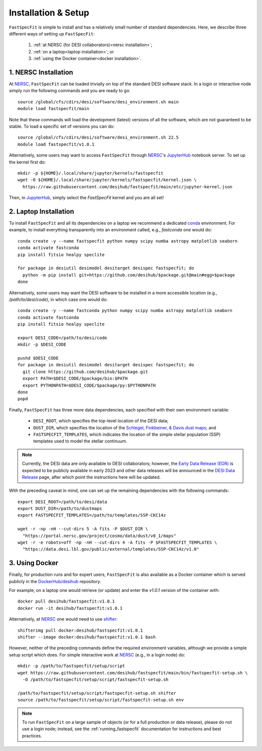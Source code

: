 .. _install:

Installation & Setup
====================

``FastSpecFit`` is simple to install and has a relatively small number of
standard dependencies. Here, we describe three different ways of setting up
``FastSpecFit``:

  1. :ref:`at NERSC (for DESI collaborators)<nersc installation>`;
  2. :ref:`on a laptop<laptop installation>`; or
  3. :ref:`using the Docker container<docker installation>`.

.. _nersc installation:

1. NERSC Installation
---------------------

At `NERSC`_, ``FastSpecFit`` can be loaded trivially on top of the standard DESI
software stack. In a login or interactive node simply run the following commands
and you are ready to go::

  source /global/cfs/cdirs/desi/software/desi_environment.sh main
  module load fastspecfit/main

Note that these commands will load the development (latest) versions of all the
software, which are not guaranteed to be stable. To load a specific set of
versions you can do::

  source /global/cfs/cdirs/desi/software/desi_environment.sh 22.5
  module load fastspecfit/v1.0.1

Alternatively, some users may want to access ``FastSpecFit`` through `NERSC`_'s
`JupyterHub`_ notebook server. To set up the kernel first do::

  mkdir -p ${HOME}/.local/share/jupyter/kernels/fastspecfit
  wget -O ${HOME}/.local/share/jupyter/kernels/fastspecfit/kernel.json \
    https://raw.githubusercontent.com/desihub/fastspecfit/main/etc/jupyter-kernel.json

Then, in `JupyterHub`_, simply select the *FastSpecFit* kernel and you are all
set!

.. _laptop installation:

2. Laptop Installation
----------------------

To install ``FastSpecFit`` and all its dependencies on a laptop we recommend a
dedicated `conda`_ environment. For example, to install everything transparently
into an environment called, e.g., *fastconda* one would do::

  conda create -y --name fastspecfit python numpy scipy numba astropy matplotlib seaborn
  conda activate fastconda
  pip install fitsio healpy speclite
  
  for package in desiutil desimodel desitarget desispec fastspecfit; do
    python -m pip install git+https://github.com/desihub/$package.git@main#egg=$package
  done

Alternatively, some users may want the DESI software to be installed in a more
accessible location (e.g., */path/to/desi/code*), in which case one would do::
  
  conda create -y --name fastconda python numpy scipy numba astropy matplotlib seaborn
  conda activate fastconda
  pip install fitsio healpy speclite

  export DESI_CODE=/path/to/desi/code
  mkdir -p $DESI_CODE
  
  pushd $DESI_CODE 
  for package in desiutil desimodel desitarget desispec fastspecfit; do
    git clone https://github.com/desihub/$package.git
    export PATH=$DESI_CODE/$package/bin:$PATH
    export PYTHONPATH=$DESI_CODE/$package/py:$PYTHONPATH
  done
  popd

Finally, ``FastSpecFit`` has three more data dependencies, each specified with
their own environment variable:

  * ``DESI_ROOT``, which specifies the top-level location of the DESI data;
  * ``DUST_DIR``, which specifies the location of the `Schlegel, Finkbeiner, &
    Davis dust maps`_; and
  * ``FASTSPECFIT_TEMPLATES``, which indicates the location of the simple
    stellar population (SSP) templates used to model the stellar continuum.

.. note::
   
  Currently, the DESI data are only available to DESI collaborators; however,
  the `Early Data Release (EDR)`_ is expected to be publicly available in early
  2023 and other data releases will be announced in the `DESI Data Release`_
  page, after which point the instructions here will be updated.

With the preceding caveat in mind, one can set up the remaining dependencies
with the following commands::

  export DESI_ROOT=/path/to/desi/data
  export DUST_DIR=/path/to/dustmaps
  export FASTSPECFIT_TEMPLATES=/path/to/templates/SSP-CKC14z

  wget -r -np -nH --cut-dirs 5 -A fits -P $DUST_DIR \
    "https://portal.nersc.gov/project/cosmo/data/dust/v0_1/maps"
  wget -r -e robots=off -np -nH --cut-dirs 4 -A fits -P $FASTSPECFIT_TEMPLATES \
    "https://data.desi.lbl.gov/public/external/templates/SSP-CKC14z/v1.0"
  
.. _docker installation:

3. Using Docker
---------------

Finally, for production runs and for expert users, ``FastSpecFit`` is also
available as a Docker container which is served publicly in the
`DockerHub/desihub`_ repository.

For example, on a laptop one would retrieve (or update) and enter the *v1.0.1*
version of the container with::
  
  docker pull desihub/fastspecfit:v1.0.1
  docker run -it desihub/fastspecfit:v1.0.1

Alternatively, at `NERSC`_ one would need to use `shifter`_::

  shifterimg pull docker:desihub/fastspecfit:v1.0.1
  shifter --image docker:desihub/fastspecfit:v1.0.1 bash

However, neither of the preceding commands define the required environment
variables, although we provide a simple setup script which does. For simple
interactive work at `NERSC`_ (e.g., in a login node) do::

  mkdir -p /path/to/fastspecfit/setup/script
  wget https://raw.githubusercontent.com/desihub/fastspecfit/main/bin/fastspecfit-setup.sh \
    -O /path/to/fastspecfit/setup/script/fastspecfit-setup.sh

  /path/to/fastspecfit/setup/script/fastspecfit-setup.sh shifter
  source /path/to/fastspecfit/setup/script/fastspecfit-setup.sh env

.. note::
  To run ``FastSpecFit`` on a large sample of objects (or for a full production
  or data release), please do not use a login node; instead, see the
  :ref:`running_fastspecfit` documentation for instructions and best practices.

.. _`conda`: https://anaconda.org/

.. _`Schlegel, Finkbeiner, & Davis dust maps`: https://ui.adsabs.harvard.edu/abs/1998ApJ...500..525S/abstract

.. _`NERSC`: https://www.nersc.gov/

.. _`JupyterHub`: https://jupyter.nersc.gov/ 

.. _`DockerHub/desihub`: https://hub.docker.com/u/desihub

.. _`shifter`: https://docs.nersc.gov/development/shifter/

.. _`Early Data Release (EDR)`: https://data.desi.lbl.gov/doc/releases/edr/

.. _`Data Release 1 (DR1)`: https://data.desi.lbl.gov/doc/releases/dr1

.. _`DESI Data Release`: https://data.desi.lbl.gov
